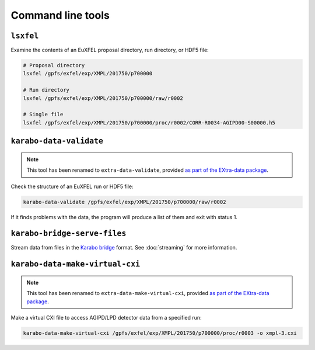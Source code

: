 Command line tools
==================

.. _cmd-lsxfel:

``lsxfel``
----------

Examine the contents of an EuXFEL proposal directory, run directory, or HDF5
file:

.. code-block:: shell

   # Proposal directory
   lsxfel /gpfs/exfel/exp/XMPL/201750/p700000

   # Run directory
   lsxfel /gpfs/exfel/exp/XMPL/201750/p700000/raw/r0002

   # Single file
   lsxfel /gpfs/exfel/exp/XMPL/201750/p700000/proc/r0002/CORR-R0034-AGIPD00-S00000.h5


``karabo-data-validate``
------------------------

.. note::

   This tool has been renamed to ``extra-data-validate``,
   provided `as part of the EXtra-data package
   <https://extra-data.readthedocs.io/en/latest/validation.html>`_.

Check the structure of an EuXFEL run or HDF5 file:

.. code-block:: shell

   karabo-data-validate /gpfs/exfel/exp/XMPL/201750/p700000/raw/r0002

If it finds problems with the data, the program will produce a list of them and
exit with status 1.

.. _cmd-serve-files:

``karabo-bridge-serve-files``
-----------------------------

Stream data from files in the `Karabo bridge
<https://in.xfel.eu/readthedocs/docs/data-analysis-user-documentation/en/latest/online.html#data-stream-to-user-tools>`_
format. See :doc:`streaming` for more information.

``karabo-data-make-virtual-cxi``
--------------------------------

.. note::

   This tool has been renamed to ``extra-data-make-virtual-cxi``,
   provided `as part of the EXtra-data package
   <https://extra-data.readthedocs.io/en/latest/cli.html#extra-data-make-virtual-cxi>`_.

Make a virtual CXI file to access AGIPD/LPD detector data from a specified run:

.. code-block:: shell

   karabo-data-make-virtual-cxi /gpfs/exfel/exp/XMPL/201750/p700000/proc/r0003 -o xmpl-3.cxi

.. program:: karabo-data-make-virtual-cxi

.. option:: -o <path>, --output <path>

   The filename to write. Defaults to creating a file in the proposal's
   scratch directory.

.. option:: --min-modules <number>

   Include trains where at least N modules have data (default 9).
